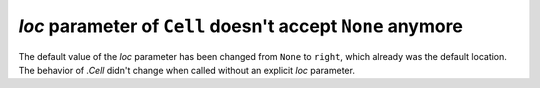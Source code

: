 *loc* parameter of ``Cell`` doesn't accept ``None`` anymore
~~~~~~~~~~~~~~~~~~~~~~~~~~~~~~~~~~~~~~~~~~~~~~~~~~~~~~~~~~~

The default value of the *loc* parameter has been changed from ``None`` to ``right``,
which already was the default location. The behavior of `.Cell` didn't change when
called without an explicit *loc* parameter.
